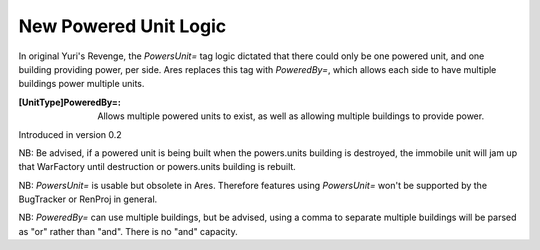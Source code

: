 New Powered Unit Logic
~~~~~~~~~~~~~~~~~~~~~~

In original Yuri's Revenge, the `PowersUnit=` tag logic dictated that
there could only be one powered unit, and one building providing
power, per side. Ares replaces this tag with `PoweredBy=`, which
allows each side to have multiple buildings power multiple units.

:[UnitType]PoweredBy=: Allows multiple powered units to exist, as well
  as allowing multiple buildings to provide power.


Introduced in version 0.2

NB: Be advised, if a powered unit is being built when the powers.units
building is destroyed, the immobile unit will jam up that WarFactory
until destruction or powers.units building is rebuilt.

NB: `PowersUnit=` is usable but obsolete in Ares. Therefore features
using `PowersUnit=` won't be supported by the BugTracker or RenProj in
general.

NB: `PoweredBy=` can use multiple buildings, but be advised, using a
comma to separate multiple buildings will be parsed as "or" rather
than "and". There is no "and" capacity.
